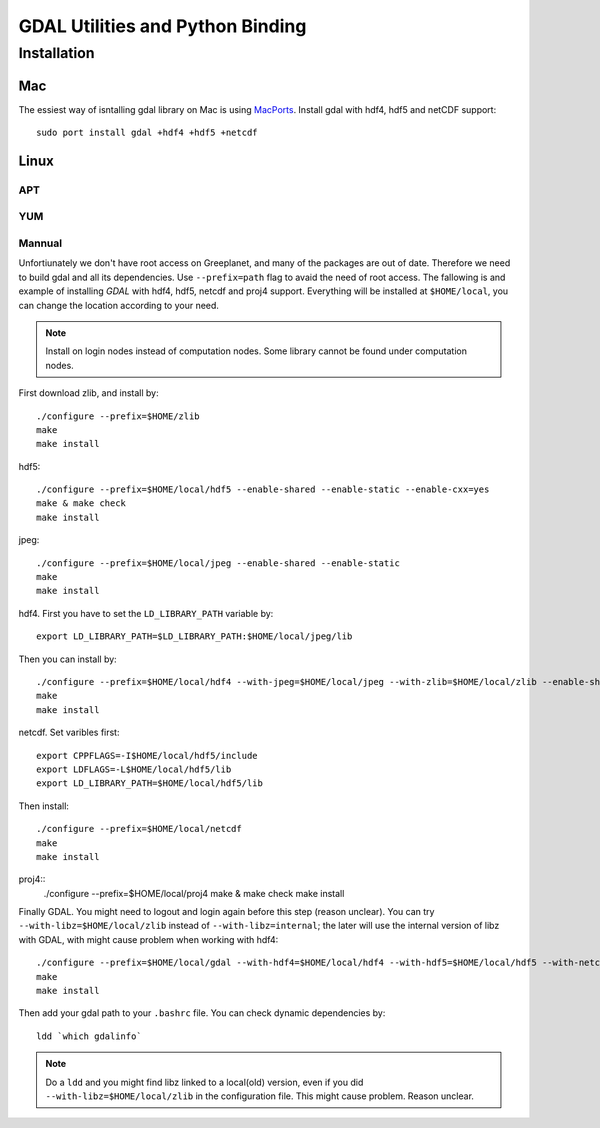 GDAL Utilities and Python Binding
****************************************************************************************************
.. highlight:: bash
Installation
====================================================================================================

Mac
----------------------------------------------------------------------------------------------------
The essiest way of isntalling gdal library on Mac is using `MacPorts <https://www.macports.org/>`_. Install gdal with hdf4, hdf5 and netCDF support::

    sudo port install gdal +hdf4 +hdf5 +netcdf

Linux
----------------------------------------------------------------------------------------------------


APT
++++++++++++++++++++++++++++++++++++++++++++++++++++++++++++++++++++++++++++++++++++++++++++++++++++


YUM
++++++++++++++++++++++++++++++++++++++++++++++++++++++++++++++++++++++++++++++++++++++++++++++++++++

Mannual
++++++++++++++++++++++++++++++++++++++++++++++++++++++++++++++++++++++++++++++++++++++++++++++++++++
Unfortiunately we don't have root access on Greeplanet, and many of the packages are out of date. Therefore we need to build gdal and all its dependencies. Use ``--prefix=path`` flag to avaid the need of root access. The fallowing is and example of installing *GDAL* with hdf4, hdf5, netcdf and proj4 support. Everything will be installed at ``$HOME/local``, you can change the location according to your need. 

.. note:: Install on login nodes instead of computation nodes. Some library cannot be found under computation nodes.

First download zlib, and install by::

    ./configure --prefix=$HOME/zlib
    make
    make install


hdf5::

    ./configure --prefix=$HOME/local/hdf5 --enable-shared --enable-static --enable-cxx=yes
    make & make check
    make install


jpeg::

    ./configure --prefix=$HOME/local/jpeg --enable-shared --enable-static
    make
    make install


hdf4. First you have to set the ``LD_LIBRARY_PATH`` variable by::
    
    export LD_LIBRARY_PATH=$LD_LIBRARY_PATH:$HOME/local/jpeg/lib
Then you can install by::

    ./configure --prefix=$HOME/local/hdf4 --with-jpeg=$HOME/local/jpeg --with-zlib=$HOME/local/zlib --enable-shared --enable-static --disable-fortran --disable-netcdf
    make
    make install


netcdf. Set varibles first::

    export CPPFLAGS=-I$HOME/local/hdf5/include
    export LDFLAGS=-L$HOME/local/hdf5/lib
    export LD_LIBRARY_PATH=$HOME/local/hdf5/lib
Then install::
    
    ./configure --prefix=$HOME/local/netcdf
    make
    make install


proj4::
    ./configure --prefix=$HOME/local/proj4
    make & make check
    make install


Finally GDAL. You might need to logout and login again before this step (reason unclear). You can try ``--with-libz=$HOME/local/zlib`` instead of ``--with-libz=internal``; the later will use the internal version of libz with GDAL, with might cause problem when working with hdf4::

    ./configure --prefix=$HOME/local/gdal --with-hdf4=$HOME/local/hdf4 --with-hdf5=$HOME/local/hdf5 --with-netcdf=$HOME/local/netcdf --with-libz=internal --with-static-proj4=$HOME/local/proj4 --with-python
    make
    make install

Then add your gdal path to your ``.bashrc`` file. You can check dynamic dependencies by::

    ldd `which gdalinfo`

.. note:: Do a ``ldd`` and you might find libz linked to a local(old) version, even if you did ``--with-libz=$HOME/local/zlib`` in the configuration file. This might cause problem. Reason unclear. 

